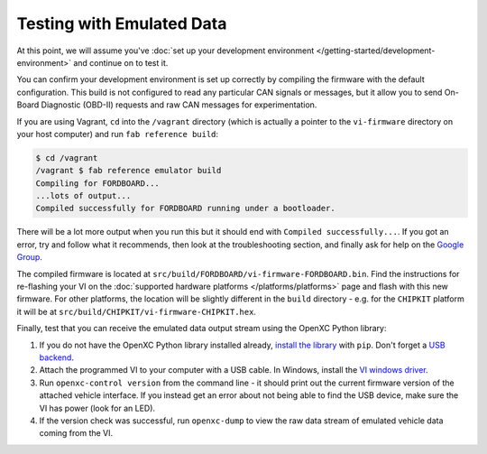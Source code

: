 ============================
Testing with Emulated Data
============================

At this point, we will assume you've :doc:`set up your development environment
</getting-started/development-environment>` and continue on to test it.

You can confirm your development environment is set up correctly by compiling the
firmware with the default configuration. This build is not configured to read
any particular CAN signals or messages, but it allow you to send On-Board
Diagnostic (OBD-II) requests and raw CAN messages for experimentation.

If you are using Vagrant, ``cd`` into the ``/vagrant`` directory (which is
actually a pointer to the ``vi-firmware`` directory on your host computer) and
run ``fab reference build``:

.. code-block:: sh

    $ cd /vagrant
    /vagrant $ fab reference emulator build
    Compiling for FORDBOARD...
    ...lots of output...
    Compiled successfully for FORDBOARD running under a bootloader.

There will be a lot more output when you run this but it should end with
``Compiled successfully...``. If you got an error, try and follow what
it recommends, then look at the troubleshooting section, and finally ask
for help on the `Google Group </overview/discuss.html>`_.

The compiled firmware is located at
``src/build/FORDBOARD/vi-firmware-FORDBOARD.bin``. Find the instructions for
re-flashing your VI on the :doc:`supported hardware platforms
</platforms/platforms>` page and flash with this new firmware. For other
platforms, the location will be slightly different in the ``build`` directory -
e.g. for the ``CHIPKIT`` platform it will be at
``src/build/CHIPKIT/vi-firmware-CHIPKIT.hex``.

Finally, test that you can receive the emulated data output stream using the
OpenXC Python library:

#. If you do not have the OpenXC Python library installed already, `install the library
   <http://python.openxcplatform.com/#installation>`_ with ``pip``. Don't forget
   a `USB backend <http://python.openxcplatform.com/en/latest/#usb>`_.
#. Attach the programmed VI to your computer with a USB cable. In Windows,
   install the `VI windows driver
   <https://github.com/openxc/vi-windows-driver>`_.
#. Run ``openxc-control version`` from the command line - it should print out the
   current firmware version of the attached vehicle interface. If you instead
   get an error about not being able to find the USB device, make sure the VI
   has power (look for an LED).
#. If the version check was successful, run ``openxc-dump`` to view the raw data
   stream of emulated vehicle data coming from the VI.
